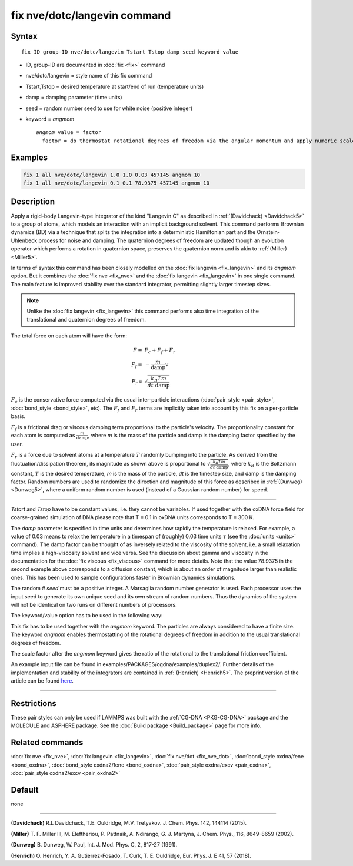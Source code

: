 .. index:: fix nve/dotc/langevin

fix nve/dotc/langevin command
=============================

Syntax
""""""

.. parsed-literal::

   fix ID group-ID nve/dotc/langevin Tstart Tstop damp seed keyword value

* ID, group-ID are documented in :doc:`fix <fix>` command
* nve/dotc/langevin = style name of this fix command
* Tstart,Tstop = desired temperature at start/end of run (temperature units)
* damp = damping parameter (time units)
* seed = random number seed to use for white noise (positive integer)
* keyword = *angmom*

  .. parsed-literal::

       *angmom* value = factor
         factor = do thermostat rotational degrees of freedom via the angular momentum and apply numeric scale factor as discussed below

Examples
""""""""

.. code-block:: LAMMPS

   fix 1 all nve/dotc/langevin 1.0 1.0 0.03 457145 angmom 10
   fix 1 all nve/dotc/langevin 0.1 0.1 78.9375 457145 angmom 10

Description
"""""""""""

Apply a rigid-body Langevin-type integrator of the kind "Langevin C"
as described in :ref:`(Davidchack) <Davidchack5>`
to a group of atoms, which models an interaction with an implicit background
solvent.  This command performs Brownian dynamics (BD)
via a technique that splits the integration into a deterministic Hamiltonian
part and the Ornstein-Uhlenbeck process for noise and damping.
The quaternion degrees of freedom are updated though an evolution
operator which performs a rotation in quaternion space, preserves
the quaternion norm and is akin to :ref:`(Miller) <Miller5>`.

In terms of syntax this command has been closely modelled on the
:doc:`fix langevin <fix_langevin>` and its *angmom* option. But it combines
the :doc:`fix nve <fix_nve>` and the :doc:`fix langevin <fix_langevin>` in
one single command. The main feature is improved stability
over the standard integrator, permitting slightly larger timestep sizes.

.. note::

   Unlike the :doc:`fix langevin <fix_langevin>` this command performs
   also time integration of the translational and quaternion degrees of freedom.

The total force on each atom will have the form:

.. math::

   F =   & F_c + F_f + F_r \\
   F_f = & - \frac{m}{\mathrm{damp}} v \\
   F_r \propto & \sqrt{\frac{k_B T m}{dt~\mathrm{damp}}}

:math:`F_c` is the conservative force computed via the usual
inter-particle interactions (:doc:`pair_style <pair_style>`,
:doc:`bond_style <bond_style>`, etc). The :math:`F_f` and :math:`F_r`
terms are implicitly taken into account by this fix on a per-particle
basis.

:math:`F_f` is a frictional drag or viscous damping term proportional to
the particle's velocity.  The proportionality constant for each atom is
computed as :math:`\frac{m}{\mathrm{damp}}`, where *m* is the mass of
the particle and damp is the damping factor specified by the user.

:math:`F_r` is a force due to solvent atoms at a temperature :math:`T`
randomly bumping into the particle.  As derived from the
fluctuation/dissipation theorem, its magnitude as shown above is
proportional to :math:`\sqrt{\frac{k_B T m}{dt~\mathrm{damp}}}`, where
:math:`k_B` is the Boltzmann constant, :math:`T` is the desired temperature,
*m* is the mass of the particle, *dt* is the timestep size, and damp is
the damping factor.  Random numbers are used to randomize the direction
and magnitude of this force as described in :ref:`(Dunweg) <Dunweg5>`,
where a uniform random number is used (instead of a Gaussian random
number) for speed.

----------

*Tstart* and *Tstop* have to be constant values, i.e. they cannot
be variables. If used together with the oxDNA force field for
coarse-grained simulation of DNA please note that T = 0.1 in oxDNA units
corresponds to T = 300 K.

The *damp* parameter is specified in time units and determines how
rapidly the temperature is relaxed.  For example, a value of 0.03
means to relax the temperature in a timespan of (roughly) 0.03 time
units :math:`\tau` (see the :doc:`units <units>` command).
The damp factor can be thought of as inversely related to the
viscosity of the solvent, i.e. a small relaxation time implies a
high-viscosity solvent and vice versa.  See the discussion about gamma
and viscosity in the documentation for the :doc:`fix viscous <fix_viscous>` command for more details.
Note that the value 78.9375 in the second example above corresponds
to a diffusion constant, which is about an order of magnitude larger
than realistic ones. This has been used to sample configurations faster
in Brownian dynamics simulations.

The random # *seed* must be a positive integer. A Marsaglia random
number generator is used.  Each processor uses the input seed to
generate its own unique seed and its own stream of random numbers.
Thus the dynamics of the system will not be identical on two runs on
different numbers of processors.

The keyword/value option has to be used in the following way:

This fix has to be used together with the *angmom* keyword. The
particles are always considered to have a finite size.
The keyword *angmom* enables thermostatting of the rotational degrees of
freedom in addition to the usual translational degrees of freedom.

The scale factor after the *angmom* keyword gives the ratio of the
rotational to the translational friction coefficient.

An example input file can be found in examples/PACKAGES/cgdna/examples/duplex2/.
Further details of the implementation and stability of the integrators are contained in :ref:`(Henrich) <Henrich5>`.
The preprint version of the article can be found `here <PDF/CG-DNA.pdf>`_.

----------

Restrictions
""""""""""""

These pair styles can only be used if LAMMPS was built with the
:ref:`CG-DNA <PKG-CG-DNA>` package and the MOLECULE and ASPHERE package.
See the :doc:`Build package <Build_package>` page for more info.

Related commands
""""""""""""""""

:doc:`fix nve <fix_nve>`, :doc:`fix langevin <fix_langevin>`, :doc:`fix nve/dot <fix_nve_dot>`, :doc:`bond_style oxdna/fene <bond_oxdna>`, :doc:`bond_style oxdna2/fene <bond_oxdna>`, :doc:`pair_style oxdna/excv <pair_oxdna>`, :doc:`pair_style oxdna2/excv <pair_oxdna2>`

Default
"""""""

none

----------

.. _Davidchack5:

**(Davidchack)** R.L Davidchack, T.E. Ouldridge, M.V. Tretyakov. J. Chem. Phys. 142, 144114 (2015).

.. _Miller5:

**(Miller)** T. F. Miller III, M. Eleftheriou, P. Pattnaik, A. Ndirango, G. J. Martyna, J. Chem. Phys., 116, 8649-8659 (2002).

.. _Dunweg5:

**(Dunweg)** B. Dunweg, W. Paul, Int. J. Mod. Phys. C, 2, 817-27 (1991).

.. _Henrich5:

**(Henrich)** O. Henrich, Y. A. Gutierrez-Fosado, T. Curk, T. E. Ouldridge, Eur. Phys. J. E 41, 57 (2018).
